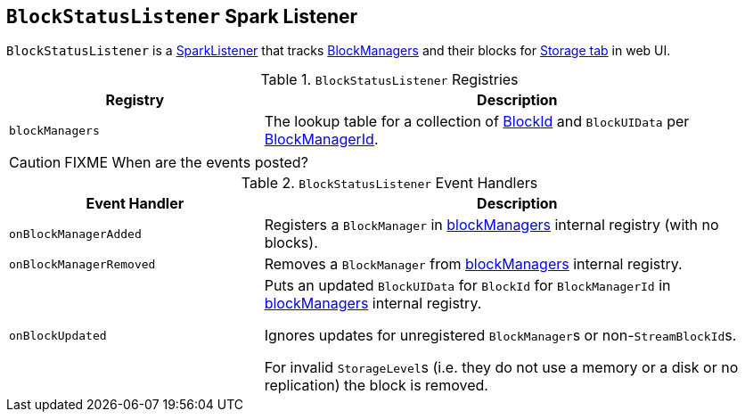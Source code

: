 == [[BlockStatusListener]] `BlockStatusListener` Spark Listener

`BlockStatusListener` is a link:spark-SparkListener.adoc[SparkListener] that tracks link:spark-blockmanager.adoc[BlockManagers] and their blocks for link:spark-webui-storage.adoc[Storage tab] in web UI.

.`BlockStatusListener` Registries
[frame="topbot",cols="1,2",options="header",width="100%"]
|======================
| Registry | Description
| [[blockManagers]] `blockManagers` | The lookup table for a collection of link:spark-blockdatamanager.adoc#BlockId[BlockId] and `BlockUIData` per link:spark-blockmanager.adoc#BlockManagerId[BlockManagerId].
|======================

CAUTION: FIXME When are the events posted?

.`BlockStatusListener` Event Handlers
[frame="topbot",cols="1,2",options="header",width="100%"]
|======================
| Event Handler | Description

| `onBlockManagerAdded` | Registers a `BlockManager` in <<blockManagers, blockManagers>> internal registry (with no blocks).

| `onBlockManagerRemoved` | Removes a `BlockManager` from <<blockManagers, blockManagers>> internal registry.

| `onBlockUpdated` | Puts an updated `BlockUIData` for `BlockId` for `BlockManagerId` in <<blockManagers, blockManagers>> internal registry.

Ignores updates for unregistered ``BlockManager``s or non-``StreamBlockId``s.

For invalid ``StorageLevel``s (i.e. they do not use a memory or a disk or no replication) the block is removed.
|======================
